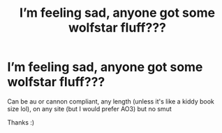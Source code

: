 #+TITLE: I’m feeling sad, anyone got some wolfstar fluff???

* I’m feeling sad, anyone got some wolfstar fluff???
:PROPERTIES:
:Author: theresagiraffe
:Score: 5
:DateUnix: 1597594018.0
:DateShort: 2020-Aug-16
:FlairText: Recommendation
:END:
Can be au or cannon compliant, any length (unless it's like a kiddy book size lol), on any site (but I would prefer AO3) but no smut

Thanks :)

